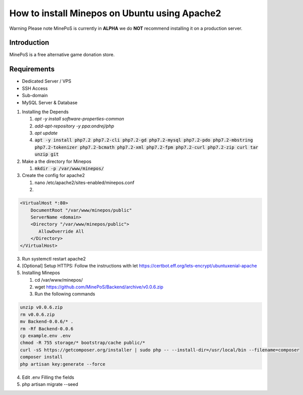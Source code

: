 How to install Minepos on Ubuntu using Apache2
**********************************************

Warning
Please note MinePoS is currently in **ALPHA** we do **NOT** recommend installing it on a production server.

.. _Introduction:

Introduction
===============
MinePoS is a free alternative game donation store.

.. _Requirements:
Requirements
===============
* Dedicated Server / VPS
* SSH Access
* Sub-domain
* MySQL Server & Database 


1. Installing the Depends


   1. `apt -y install software-properties-common`
   2. `add-apt-repository -y ppa:ondrej/php`
   3. `apt update`
   4. :code:`apt -y install php7.2 php7.2-cli php7.2-gd php7.2-mysql php7.2-pdo php7.2-mbstring php7.2-tokenizer php7.2-bcmath php7.2-xml php7.2-fpm php7.2-curl php7.2-zip curl tar unzip git`

2. Make a the directory for Minepos 

   1. :code:`mkdir -p /var/www/minepos/`

3. Create the config for apache2

   1. nano /etc/apache2/sites-enabled/minepos.conf

   2.    

.. code-block:: text

    <VirtualHost *:80>
        DocumentRoot "/var/www/minepos/public"
        ServerName <domain>           
        <Directory "/var/www/minepos/public">
           AllowOverride All
        </Directory>
    </VirtualHost>


3. Run systemctl restart apache2

4. [Optional] Setup HTTPS: Follow the instructions with let https://certbot.eff.org/lets-encrypt/ubuntuxenial-apache
5. Installing Minepos

   1. cd /var/www/minepos/

   2. wget https://github.com/MinePoS/Backend/archive/v0.0.6.zip

   3. Run the following commands

.. code-block:: text

    unzip v0.0.6.zip
    rm v0.0.6.zip
    mv Backend-0.0.6/* .
    rm -Rf Backend-0.0.6
    cp example.env .env
    chmod -R 755 storage/* bootstrap/cache public/*
    curl -sS https://getcomposer.org/installer | sudo php -- --install-dir=/usr/local/bin --filename=composer
    composer install
    php artisan key:generate --force

4. Edit .env Filling the fields
5. php artisan migrate --seed
